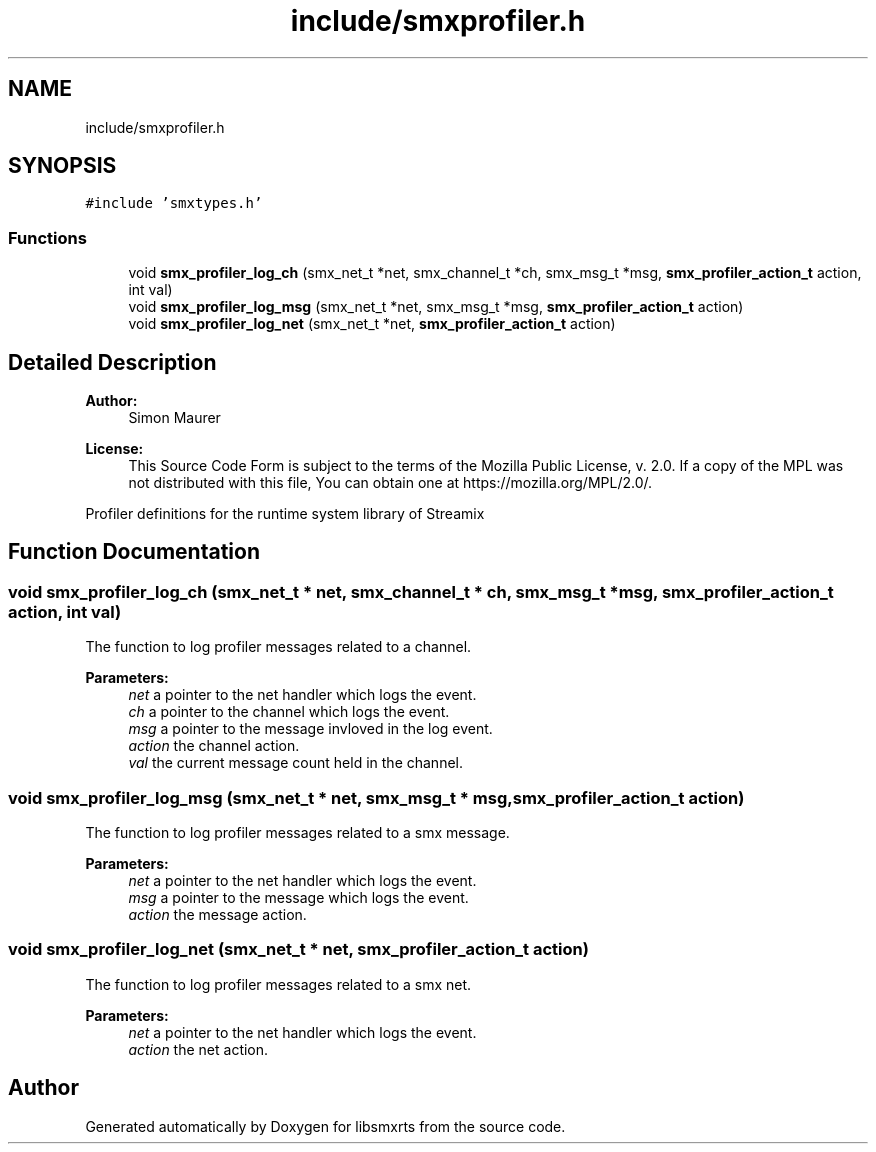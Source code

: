 .TH "include/smxprofiler.h" 3 "Tue Feb 16 2021" "Version v0.6.0" "libsmxrts" \" -*- nroff -*-
.ad l
.nh
.SH NAME
include/smxprofiler.h
.SH SYNOPSIS
.br
.PP
\fC#include 'smxtypes\&.h'\fP
.br

.SS "Functions"

.in +1c
.ti -1c
.RI "void \fBsmx_profiler_log_ch\fP (smx_net_t *net, smx_channel_t *ch, smx_msg_t *msg, \fBsmx_profiler_action_t\fP action, int val)"
.br
.ti -1c
.RI "void \fBsmx_profiler_log_msg\fP (smx_net_t *net, smx_msg_t *msg, \fBsmx_profiler_action_t\fP action)"
.br
.ti -1c
.RI "void \fBsmx_profiler_log_net\fP (smx_net_t *net, \fBsmx_profiler_action_t\fP action)"
.br
.in -1c
.SH "Detailed Description"
.PP 

.PP
\fBAuthor:\fP
.RS 4
Simon Maurer 
.RE
.PP
\fBLicense:\fP
.RS 4
This Source Code Form is subject to the terms of the Mozilla Public License, v\&. 2\&.0\&. If a copy of the MPL was not distributed with this file, You can obtain one at https://mozilla.org/MPL/2.0/\&.
.RE
.PP
Profiler definitions for the runtime system library of Streamix 
.SH "Function Documentation"
.PP 
.SS "void smx_profiler_log_ch (smx_net_t * net, smx_channel_t * ch, smx_msg_t * msg, \fBsmx_profiler_action_t\fP action, int val)"
The function to log profiler messages related to a channel\&.
.PP
\fBParameters:\fP
.RS 4
\fInet\fP a pointer to the net handler which logs the event\&. 
.br
\fIch\fP a pointer to the channel which logs the event\&. 
.br
\fImsg\fP a pointer to the message invloved in the log event\&. 
.br
\fIaction\fP the channel action\&. 
.br
\fIval\fP the current message count held in the channel\&. 
.RE
.PP

.SS "void smx_profiler_log_msg (smx_net_t * net, smx_msg_t * msg, \fBsmx_profiler_action_t\fP action)"
The function to log profiler messages related to a smx message\&.
.PP
\fBParameters:\fP
.RS 4
\fInet\fP a pointer to the net handler which logs the event\&. 
.br
\fImsg\fP a pointer to the message which logs the event\&. 
.br
\fIaction\fP the message action\&. 
.RE
.PP

.SS "void smx_profiler_log_net (smx_net_t * net, \fBsmx_profiler_action_t\fP action)"
The function to log profiler messages related to a smx net\&.
.PP
\fBParameters:\fP
.RS 4
\fInet\fP a pointer to the net handler which logs the event\&. 
.br
\fIaction\fP the net action\&. 
.RE
.PP

.SH "Author"
.PP 
Generated automatically by Doxygen for libsmxrts from the source code\&.
